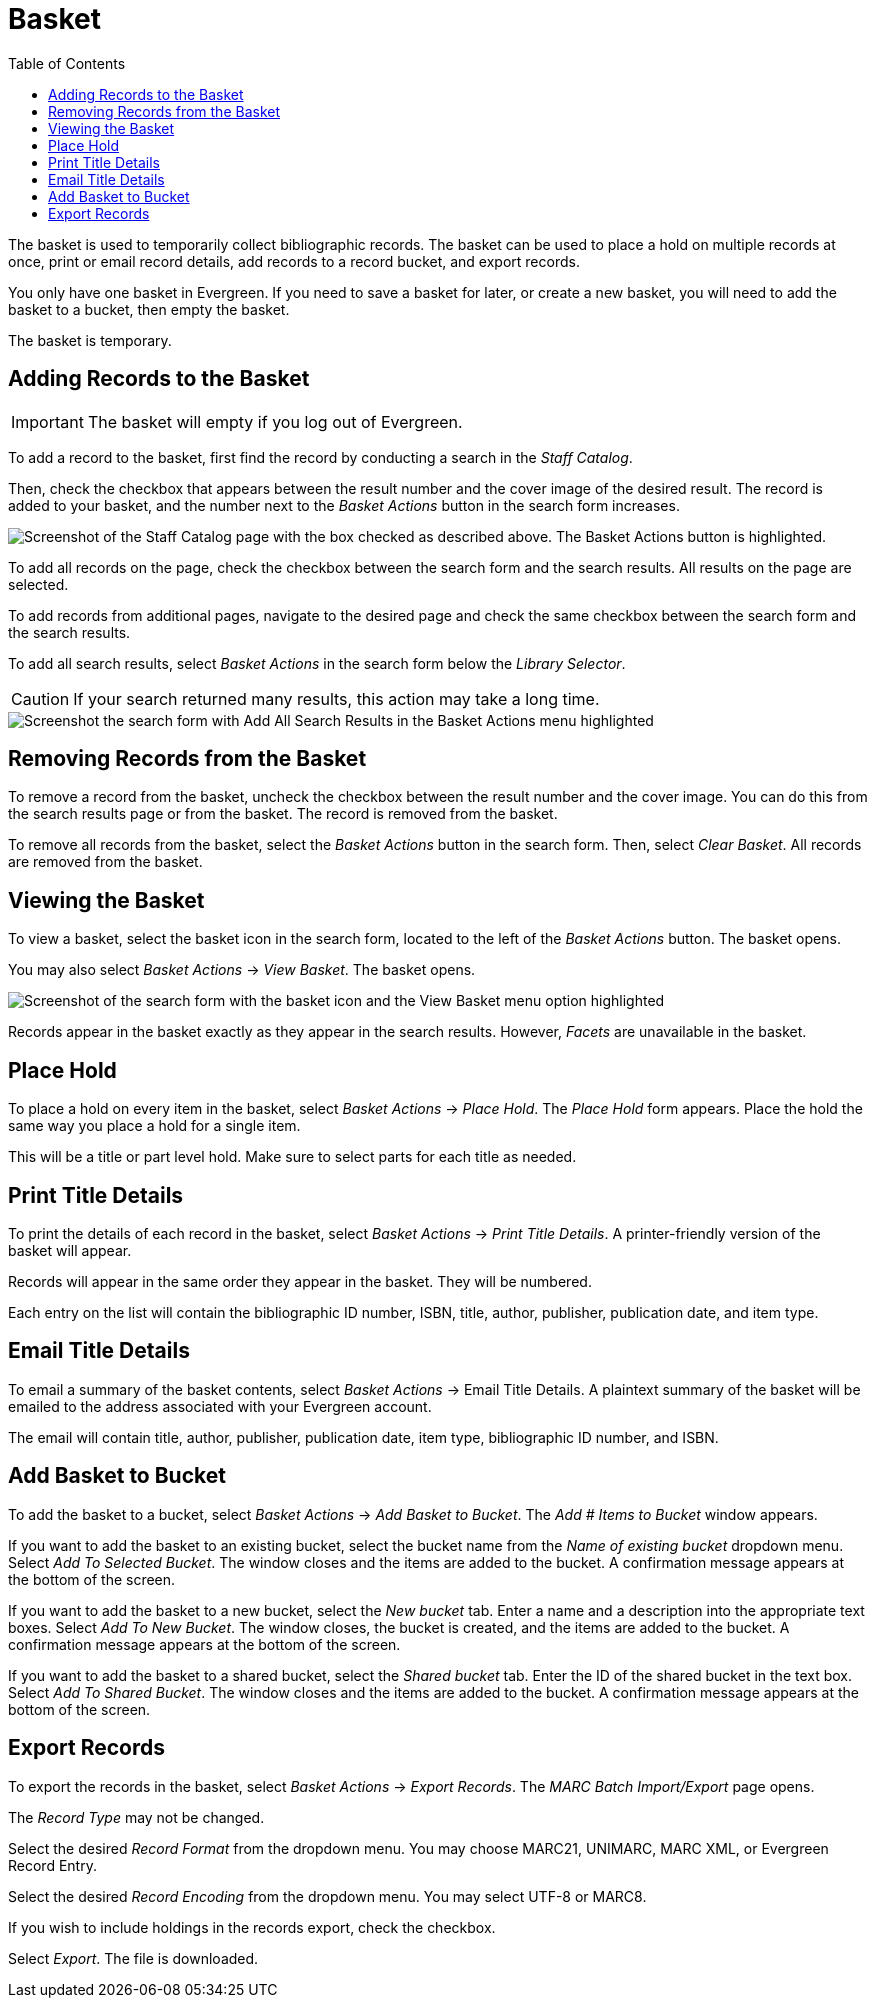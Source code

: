 = Basket =
:toc:

The basket is used to temporarily collect bibliographic records. The basket can be used to place a hold on multiple records at once, print or email record details, add records to a record bucket, and export records. 

You only have one basket in Evergreen. If you need to save a basket for later, or create a new basket, you will need to add the basket to a bucket, then empty the basket.

The basket is temporary.

== Adding Records to the Basket ==

IMPORTANT: The basket will empty if you log out of Evergreen.

To add a record to the basket, first find the record by conducting a search in the _Staff Catalog_.

Then, check the checkbox that appears between the result number and the cover image of the desired result. The record is added to your basket, and the number next to the _Basket Actions_ button in the search form increases.

image::basket/add_basket.png[Screenshot of the Staff Catalog page with the box checked as described above. The Basket Actions button is highlighted.]

To add all records on the page, check the checkbox between the search form and the search results. All results on the page are selected.

To add records from additional pages, navigate to the desired page and check the same checkbox between the search form and the search results.

To add all search results, select _Basket Actions_ in the search form below the _Library Selector_. 

CAUTION: If your search returned many results, this action may take a long time.

image::basket/all_results.png[Screenshot the search form with Add All Search Results in the Basket Actions menu highlighted, as described above.]

== Removing Records from the Basket ==

To remove a record from the basket, uncheck the checkbox between the result number and the cover image. You can do this from the search results page or from the basket. The record is removed from the basket.

To remove all records from the basket, select the _Basket Actions_ button in the search form. Then, select _Clear Basket_. All records are removed from the basket.

== Viewing the Basket ==

To view a basket, select the basket icon in the search form, located to the left of the _Basket Actions_ button. The basket opens.

You may also select _Basket Actions_ -> _View Basket_. The basket opens.

image::basket/view_basket.png[Screenshot of the search form with the basket icon and the View Basket menu option highlighted, as described above.]

Records appear in the basket exactly as they appear in the search results. However, _Facets_ are unavailable in the basket.

== Place Hold ==

To place a hold on every item in the basket, select _Basket Actions_ -> _Place Hold_. The _Place Hold_ form appears. Place the hold the same way you place a hold for a single item. 

This will be a title or part level hold. Make sure to select parts for each title as needed.

== Print Title Details ==

To print the details of each record in the basket, select _Basket Actions_ -> _Print Title Details_. A printer-friendly version of the basket will appear.

Records will appear in the same order they appear in the basket. They will be numbered.

Each entry on the list will contain the bibliographic ID number, ISBN, title, author, publisher, publication date, and item type.

== Email Title Details == 

To email a summary of the basket contents, select _Basket Actions_ -> Email Title Details. A plaintext summary of the basket will be emailed to the address associated with your Evergreen account.

The email will contain title, author, publisher, publication date, item type, bibliographic ID number, and ISBN.

== Add Basket to Bucket ==

To add the basket to a bucket, select _Basket Actions_ -> _Add Basket to Bucket_. The _Add # Items to Bucket_ window appears. 

If you want to add the basket to an existing bucket, select the bucket name from the _Name of existing bucket_ dropdown menu. Select _Add To Selected Bucket_. The window closes and the items are added to the bucket. A confirmation message appears at the bottom of the screen.

If you want to add the basket to a new bucket, select the _New bucket_ tab. Enter a name and a description into the appropriate text boxes. Select _Add To New Bucket_. The window closes, the bucket is created, and the items are added to the bucket. A confirmation message appears at the bottom of the screen.

If you want to add the basket to a shared bucket, select the _Shared bucket_ tab. Enter the ID of the shared bucket in the text box. Select _Add To Shared Bucket_. The window closes and the items are added to the bucket. A confirmation message appears at the bottom of the screen.

== Export Records ==

To export the records in the basket, select _Basket Actions_ -> _Export Records_. The _MARC Batch Import/Export_ page opens.

The _Record Type_ may not be changed.

Select the desired _Record Format_ from the dropdown menu. You may choose MARC21, UNIMARC, MARC XML, or Evergreen Record Entry.

Select the desired _Record Encoding_ from the dropdown menu. You may select UTF-8 or MARC8.

If you wish to include holdings in the records export, check the checkbox. 

Select _Export_. The file is downloaded.